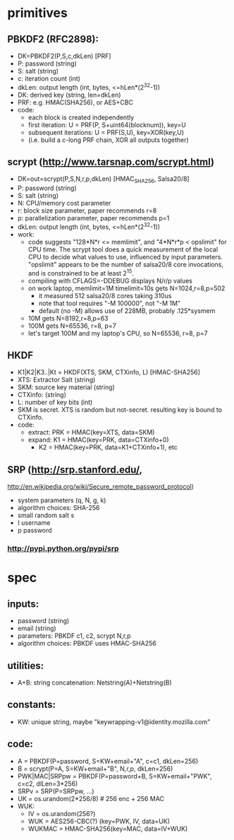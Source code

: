 
* primitives
** PBKDF2 (RFC2898):
   - DK=PBKDF2(P,S,c,dkLen)  [PRF]
   - P: password (string)
   - S: salt (string)
   - c: iteration count (int)
   - dkLen: output length (int, bytes, <=hLen*(2^32-1))
   - DK: derived key (string, len=dkLen)
   - PRF: e.g. HMAC(SHA256), or AES+CBC
   - code:
     - each block is created independently
     - first iteration: U = PRF(P, S+uint64(blocknum)), key=U
     - subsequent iterations: U = PRF(S,U), key=XOR(key,U)
     - (i.e. build a c-long PRF chain, XOR all outputs together)
** scrypt (http://www.tarsnap.com/scrypt.html)
   - DK=out=scrypt(P,S,N,r,p,dkLen) [HMAC_SHA256, Salsa20/8]
   - P: password (string)
   - S: salt (string)
   - N: CPU/memory cost parameter
   - r: block size parameter, paper recommends r=8
   - p: parallelization parameter, paper recommends p=1
   - dkLen: output length (int, bytes, <=hLen*(2^32-1))
   - work:
     - code suggests "128*N*r <= memlimit", and "4*N*r*p < opslimit" for CPU
       time. The scrypt tool does a quick measurement of the local CPU to
       decide what values to use, influenced by input parameters. "opslimit"
       appears to be the number of salsa20/8 core invocations, and is
       constrained to be at least 2^15.
     - compiling with CFLAGS=-DDEBUG displays N/r/p values
     - on work laptop, memlimit=1M timelimit=10s gets N=1024,r=8,p=502
       - it measured 512 salsa20/8 cores taking 310us
       - note that tool requires "-M 100000", not "-M 1M"
       - default (no -M) allows use of 228MB, probably .125*sysmem
     - 10M gets N=8192,r=8,p=63
     - 100M gets N=65536, r=8, p=7
     - let's target 100M and my laptop's CPU, so N=65536, r=8, p=7
** HKDF
   - K1|K2|K3..|Kt = HKDF(XTS, SKM, CTXinfo, L)  [HMAC-SHA256]
   - XTS: Extractor Salt (string)
   - SKM: source key material (string)
   - CTXinfo: (string)
   - L: number of key bits (int)
   - SKM is secret. XTS is random but not-secret. resulting key is bound to
     CTXinfo.
   - code:
     - extract: PRK = HMAC(key=XTS, data=SKM)
     - expand: K1 = HMAC(key=PRK, data=CTXinfo+0)
       - K2 = HMAC(key=PRK, data=K1+CTXinfo+1), etc
** SRP (http://srp.stanford.edu/,
   http://en.wikipedia.org/wiki/Secure_remote_password_protocol)
   - system parameters (q, N, g, k)
   - algorithm choices: SHA-256
   - small random salt s
   - I username
   - p password
*** http://pypi.python.org/pypi/srp

* spec
** inputs:
   - password (string)
   - email (string)
   - parameters: PBKDF c1, c2, scrypt N,r,p
   - algorithm choices: PBKDF uses HMAC-SHA256
** utilities:
   - A+B: string concatenation: Netstring(A)+Netstring(B)
** constants:
   - KW: unique string, maybe "keywrapping-v1@identity.mozilla.com"
** code:
   - A = PBKDF(P=password, S=KW+email+"A", c=c1, dkLen=256)
   - B = scrypt(P=A, S=KW+email+"B", N,r,p, dkLen=256)
   - PWK|MAC|SRPpw = PBKDF(P=password+B, S=KW+email+"PWK", c=c2, dlLen=3*256)
   - SRPv = SRP(P=SRPpw, ...)
   - UK = os.urandom(2*256/8) # 256 enc + 256 MAC
   - WUK:
     - IV = os.urandom(256?)
     - WUK = AES256-CBC(?) (key=PWK, IV, data=UK)
     - WUKMAC = HMAC-SHA256(key=MAC, data=IV+WUK)

